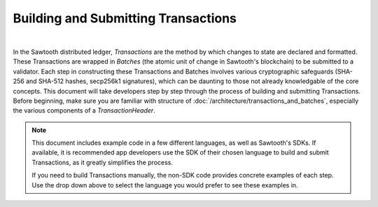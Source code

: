 ************************************
Building and Submitting Transactions
************************************

.. raw:: html
   :file: language_select.html

|

In the Sawtooth distributed ledger, *Transactions* are the method by which changes to state are declared and formatted. These Transactions are wrapped in *Batches* (the atomic unit of change in Sawtooth's blockchain) to be submitted to a validator. Each step in constructing these Transactions and Batches involves various cryptographic safeguards (SHA-256 and SHA-512 hashes, secp256k1 signatures), which can be daunting to those not already knowledgable of the core concepts. This document will take developers step by step through the process of building and submitting Transactions. Before beginning, make sure you are familiar with structure of :doc:`/architecture/transactions_and_batches`, especially the various components of a *TransactionHeader*.

.. note::

   This document includes example code in a few different languages, as well as Sawtooth's SDKs. If available, it is recommended app developers use the SDK of their chosen language to build and submit Transactions, as it greatly simplifies the process.

   If you need to build Transactions manually, the non-SDK code provides concrete examples of each step. Use the drop down above to select the language you would prefer to see these examples in.
